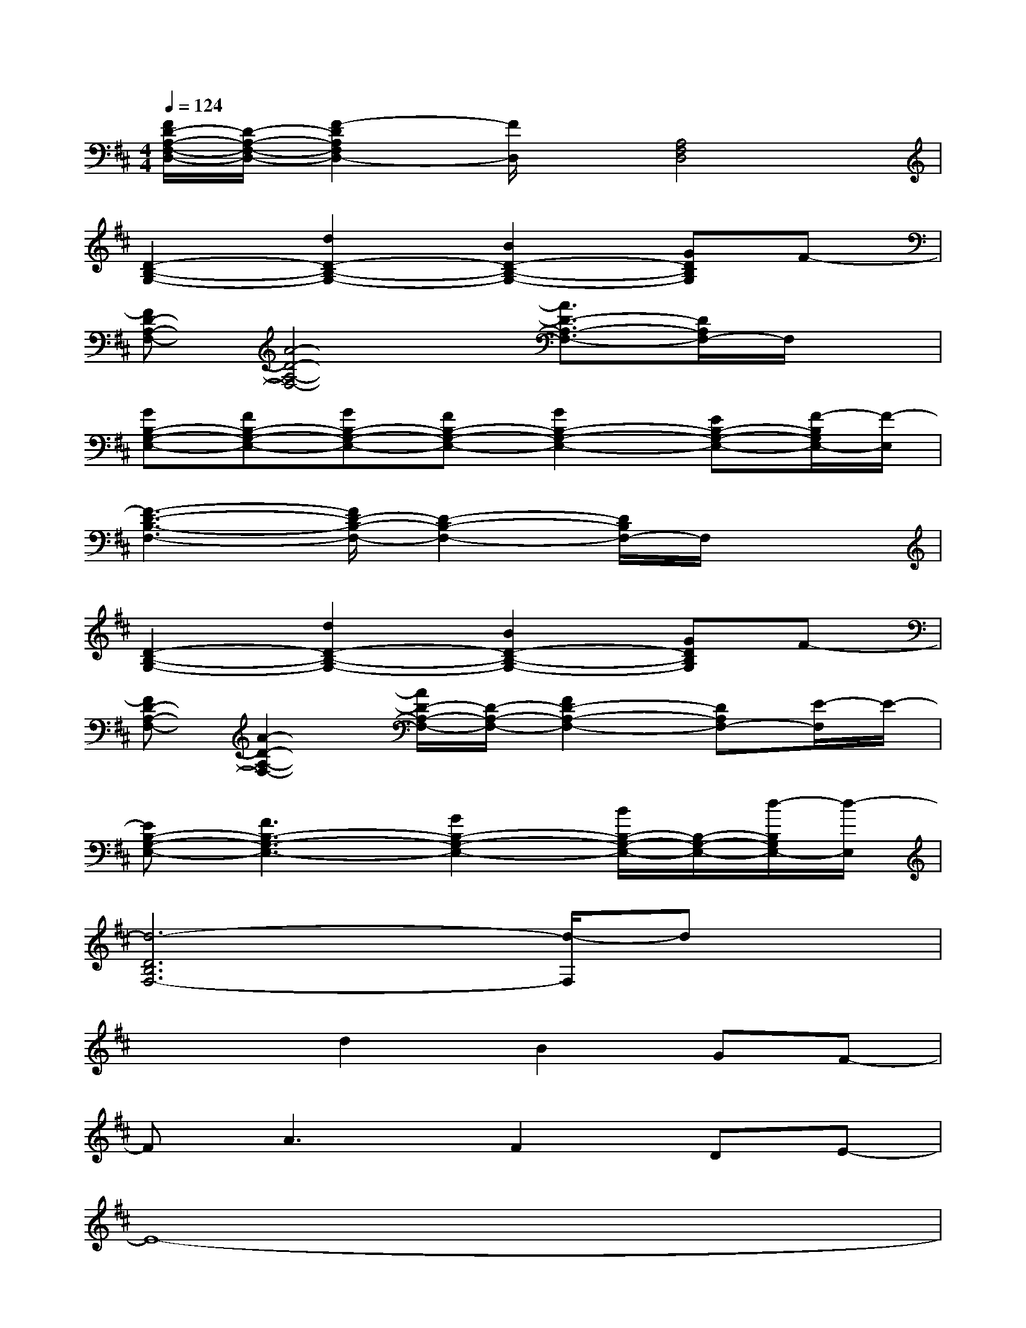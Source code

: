 X:1
T:
M:4/4
L:1/8
Q:1/4=124
K:D%2sharps
V:1
[F/2D/2-A,/2-F,/2-D,/2-][D/2-A,/2-F,/2-D,/2-][F2-D2A,2F,2D,2-][F/2D,/2]x/2[A,4F,4D,4]|
[D2-B,2-G,2-][d2D2-B,2-G,2-][B2D2-B,2-G,2-][GDB,G,]F-|
[FD-A,-F,-][A4-D4-A,4-F,4-][A3/2D3/2-A,3/2-F,3/2-][D/2A,/2F,/2-]F,/2x/2|
[GB,-G,-E,-][FB,-G,-E,-][GB,-G,-E,-][FB,-G,-E,-][G2B,2-G,2-E,2-][EB,-G,-E,-][F/2-B,/2G,/2E,/2-][F/2-E,/2]|
[F3-D3-B,3-F,3-][F/2D/2-B,/2-F,/2-][D2-B,2-F,2-][D/2B,/2F,/2-]F,/2x3/2|
[D2-B,2-G,2-][d2D2-B,2-G,2-][B2D2-B,2-G,2-][GDB,G,]F-|
[FD-A,-F,-][A2-D2-A,2-F,2-][A/2D/2-A,/2-F,/2-][D/2-A,/2-F,/2-][F2D2-A,2-F,2-][DA,F,-][E/2-F,/2]E/2-|
[EB,-G,-E,-][F3B,3-G,3-E,3-][G2B,2-G,2-E,2-][B/2B,/2-G,/2-E,/2-][B,/2-G,/2-E,/2-][d/2-B,/2G,/2E,/2-][d/2-E,/2]|
[d6-D6B,6F,6-][d/2-F,/2]dx/2|
x2d2B2GF-|
FA3F2DE-|
E8-|
E6-E3/2x/2|
x4D2E2|
F3/2x/2FEF2EF-|
F/2x/2F2-F/2x/2G2F2